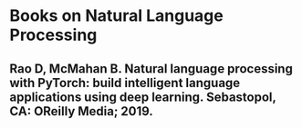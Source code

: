 #+BEGIN_COMMENT
.. title: Reading List
.. slug: reading-list
.. date: 2019-04-07 16:34:53 UTC-07:00
.. tags: reading,list
.. category: Reading
.. link: 
.. description: A reading list.
.. type: text
.. status:
.. updated: 

#+END_COMMENT
* Books on Natural Language Processing
** Rao D, McMahan B. Natural language processing with PyTorch: build intelligent language applications using deep learning. Sebastopol, CA: OReilly Media; 2019.
